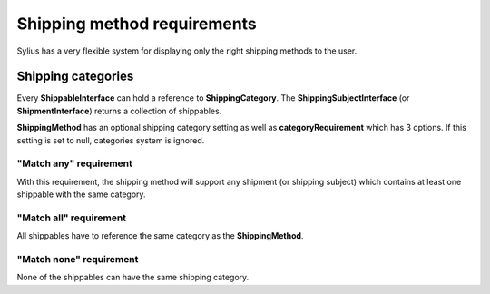 Shipping method requirements
============================

Sylius has a very flexible system for displaying only the right shipping methods to the user.

Shipping categories
-------------------

Every **ShippableInterface** can hold a reference to **ShippingCategory**.
The **ShippingSubjectInterface** (or **ShipmentInterface**) returns a collection of shippables.

**ShippingMethod** has an optional shipping category setting as well as **categoryRequirement** which has 3 options.
If this setting is set to null, categories system is ignored.

"Match any" requirement
~~~~~~~~~~~~~~~~~~~~~~~

With this requirement, the shipping method will support any shipment (or shipping subject) which contains at least one shippable with the same category.

"Match all" requirement
~~~~~~~~~~~~~~~~~~~~~~~

All shippables have to reference the same category as the **ShippingMethod**.

"Match none" requirement
~~~~~~~~~~~~~~~~~~~~~~~~

None of the shippables can have the same shipping category.

